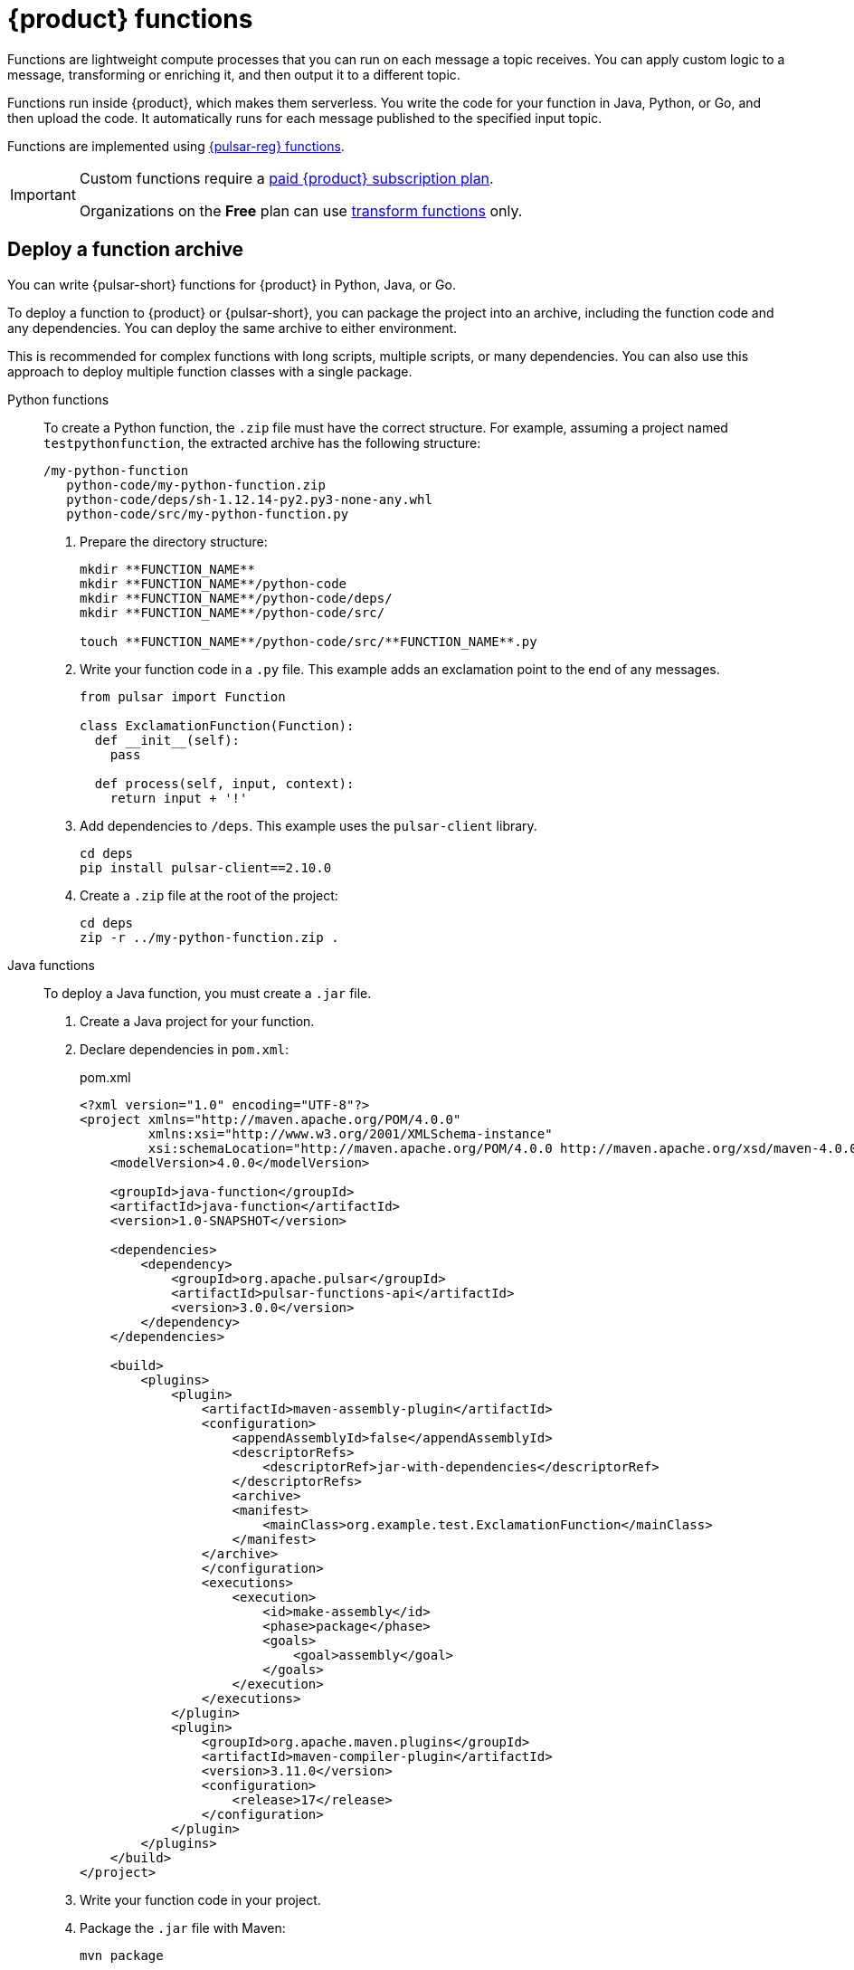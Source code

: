 = {product} functions
:page-tag: astra-streaming,dev,develop,pulsar,java,python

Functions are lightweight compute processes that you can run on each message a topic receives.
You can apply custom logic to a message, transforming or enriching it, and then output it to a different topic.

Functions run inside {product}, which makes them serverless.
You write the code for your function in Java, Python, or Go, and then upload the code.
It automatically runs for each message published to the specified input topic.

Functions are implemented using https://pulsar.apache.org/docs/en/functions-overview/[{pulsar-reg} functions].

[IMPORTANT]
====
Custom functions require a xref:operations:astream-pricing.adoc[paid {product} subscription plan].

Organizations on the *Free* plan can use xref:streaming-learning:functions:index.adoc[transform functions] only.
====

[#create-an-archive]
== Deploy a function archive

You can write {pulsar-short} functions for {product} in Python, Java, or Go.

To deploy a function to {product} or {pulsar-short}, you can package the project into an archive, including the function code and any dependencies.
You can deploy the same archive to either environment.

This is recommended for complex functions with long scripts, multiple scripts, or many dependencies.
You can also use this approach to deploy multiple function classes with a single package.

[tabs]
======
Python functions::
+
--
To create a Python function, the `.zip` file must have the correct structure.
For example, assuming a project named `testpythonfunction`, the extracted archive has the following structure:

[source,plain]
----
/my-python-function
   python-code/my-python-function.zip
   python-code/deps/sh-1.12.14-py2.py3-none-any.whl
   python-code/src/my-python-function.py
----

. Prepare the directory structure:
+
[source,shell]
----
mkdir **FUNCTION_NAME**
mkdir **FUNCTION_NAME**/python-code
mkdir **FUNCTION_NAME**/python-code/deps/
mkdir **FUNCTION_NAME**/python-code/src/

touch **FUNCTION_NAME**/python-code/src/**FUNCTION_NAME**.py
----

. Write your function code in a `.py` file.
This example adds an exclamation point to the end of any messages.
+
[source,python]
----
from pulsar import Function

class ExclamationFunction(Function):
  def __init__(self):
    pass

  def process(self, input, context):
    return input + '!'
----

. Add dependencies to `/deps`.
This example uses the `pulsar-client` library.
+
[source,shell]
----
cd deps
pip install pulsar-client==2.10.0
----

. Create a `.zip` file at the root of the project:
+
[source,shell]
----
cd deps
zip -r ../my-python-function.zip .
----
--

Java functions::
+
--
To deploy a Java function, you must create a `.jar` file.

. Create a Java project for your function.

. Declare dependencies in `pom.xml`:
+
.pom.xml
[source,xml]
----
<?xml version="1.0" encoding="UTF-8"?>
<project xmlns="http://maven.apache.org/POM/4.0.0"
         xmlns:xsi="http://www.w3.org/2001/XMLSchema-instance"
         xsi:schemaLocation="http://maven.apache.org/POM/4.0.0 http://maven.apache.org/xsd/maven-4.0.0.xsd">
    <modelVersion>4.0.0</modelVersion>

    <groupId>java-function</groupId>
    <artifactId>java-function</artifactId>
    <version>1.0-SNAPSHOT</version>

    <dependencies>
        <dependency>
            <groupId>org.apache.pulsar</groupId>
            <artifactId>pulsar-functions-api</artifactId>
            <version>3.0.0</version>
        </dependency>
    </dependencies>

    <build>
        <plugins>
            <plugin>
                <artifactId>maven-assembly-plugin</artifactId>
                <configuration>
                    <appendAssemblyId>false</appendAssemblyId>
                    <descriptorRefs>
                        <descriptorRef>jar-with-dependencies</descriptorRef>
                    </descriptorRefs>
                    <archive>
                    <manifest>
                        <mainClass>org.example.test.ExclamationFunction</mainClass>
                    </manifest>
                </archive>
                </configuration>
                <executions>
                    <execution>
                        <id>make-assembly</id>
                        <phase>package</phase>
                        <goals>
                            <goal>assembly</goal>
                        </goals>
                    </execution>
                </executions>
            </plugin>
            <plugin>
                <groupId>org.apache.maven.plugins</groupId>
                <artifactId>maven-compiler-plugin</artifactId>
                <version>3.11.0</version>
                <configuration>
                    <release>17</release>
                </configuration>
            </plugin>
        </plugins>
    </build>
</project>
----

. Write your function code in your project.

. Package the `.jar` file with Maven:
+
[source,bash]
----
mvn package
----
+
.Result
[%collapsible]
====
[source,console]
----
[INFO] ------------------------------------------------------------------------
[INFO] BUILD SUCCESS
[INFO] ------------------------------------------------------------------------
[INFO] Total time:  10.989 s
[INFO] Finished at: 2023-05-16T16:19:05-04:00
[INFO] ------------------------------------------------------------------------
----
====
--

////
TODO:
Go functions::
+
--
Must have 4 steps to maintain numbering.
--
////
======

[start=5]
. If you haven't done so already, xref:configure-pulsar-env.adoc[set up your environment for the {pulsar-short} binaries].

. Create a deployment configuration YAML file that defines the function metadata and associated topics:
+
.func-create-config.yaml
[source,yaml,subs="+quotes"]
----
py: **PATH_TO_FUNCTION_ARCHIVE**
className: **FILE_NAME**.**CLASS_NAME**
parallelism: 1
inputs:
 - persistent://**TENANT_NAME**/**NAMESPACE_NAME**/**TOPIC_NAME**
output: persistent://**TENANT_NAME**/**NAMESPACE_NAME**/**TOPIC_NAME**
autoAck: true
tenant: **TENANT_NAME**
namespace: **NAMESPACE_NAME**
name: **DISPLAY_NAME**
logTopic:
userConfig:
 logging_level: ERROR
----
+
Replace the following:
+
* `**PATH_TO_FUNCTION_ARCHIVE**`: The path to the function archive.

* `**FILE_NAME**.**CLASS_NAME**`: The class to execute.
An archive can contain multiple classes, but only one is used per deployment.
+
** For Python scripts, the `className` is the Python filename (without the extension) and the class to execute, such as `pythonfunc.ExclamationFunction`.
If there isn't a class in the file, the `className` is the filename without the extension, such as `pythonfunc`.
** For Java scripts, the `className` is the path and the class to execute, such as `com.example.pulsar.ExclamationFunction`.

* `**TENANT_NAME**/**NAMESPACE_NAME**/**TOPIC_NAME**`: Define the tenant, namespace, and topic for both `input` (incoming messages passed to the function) and `output` (the results of the function).
+
[IMPORTANT]
====
To avoid errors, make sure the `inputs` topic (declared in your configuration YAML file) has a defined message schema before you deploy the function.
You can define a topic's message schema in the {astra-ui}.
====
+
Optionally, you can declare a `logTopic` in the same way: `persistent://**TENANT_NAME**/**NAMESPACE_NAME**/**TOPIC_NAME**`.

* `**DISPLAY_NAME**`: The function display name in {product}, such as `testpythonfunction`.

. Use `pulsar-admin` to deploy the function to {product} or {pulsar-short} using your configuration file:
+
[source,bash,subs="+quotes"]
----
bin/pulsar-admin functions create --function-config-file **PATH_TO_FUNCTION_CONFIG_YAML**
----
+
.Result
[%collapsible]
====
A response of `Created Successfully!` indicates the function is deployed and ready to accept messages.

If the response is `402 Payment Required` with `Reason: only qualified organizations can create functions`, then you must upgrade to a xref:operations:astream-pricing.adoc[paid {product} subscription plan].
Organizations on the *Free* plan can use xref:streaming-learning:functions:index.adoc[transform functions] only.
====
+
[TIP]
====
If your Python function contains only a single script and no dependencies, you can deploy the `.py` file directly, without packaging it into a `.zip` file or creating a configuration file:

[source,bash,subs="+quotes"]
----
$ ./pulsar-admin functions create \
  --py **PATH_TO_PYTHON_FILE** \
  --classname **FILE_NAME**.**CLASS_NAME** \
  --tenant **TENANT_NAME** \
  --namespace **NAMESPACE_NAME** \
  --name **DISPLAY_NAME** \
  --auto-ack true \
  --inputs persistent://**TENANT_NAME**/**NAMESPACE_NAME**/**TOPIC_NAME** \
  --output persistent://**TENANT_NAME**/**NAMESPACE_NAME**/**TOPIC_NAME** \
  --log-topic persistent://**TENANT_NAME**/**NAMESPACE_NAME**/**TOPIC_NAME**
----

If there isn't a class in the file, the `className` is only the filename without the extension.
====

. Verify the deployment:
+
[source,bash,subs="+quotes"]
----
bin/pulsar-admin functions list --tenant **TENANT_NAME** --namespace **NAMESPACE_NAME**
----
+
You can also check the {astra-ui} to confirm the function is listed on the tenant's *Functions* tab.
+
See <<controlling-your-function,Controlling your function>> for more information on testing and monitoring your function in {product}.

== Deploy functions in the {astra-ui}

. In the {astra-ui-link}, click *Streaming tenants*.

. Click the name of the tenant where you want to deploy a function.

. On the *Functions* tab, click *Create Function*.

. Enter a function name, and then select the namespace within the tenant.

. Upload function code:
+
[tabs]
======
Upload your own code::
+
--
.. Select *Upload my own code*.

.. Select your function file:
+
* `.py`: A single, independent Python script
* `.zip`: A Python script with dependencies
* `.jar`: A Java function
* `.go`: A Go function

.. Based on the uploaded file, select the specific class (function) to deploy.
+
{product-short} generates a list of acceptable classes detected in the code.
A file can contain multiple classes, but only one is used per deployment.
+
For Python scripts, the class name is the Python filename (without the extension) and the class to execute.
For example, if the Python file is called `testfunction.py` and the class is `ExclamationFunction`, then the class name is `testfunction.ExclamationFunction`.
If there isn't a class in the Python file, the class name is the filename without the extension, such as `testfunction`.
+
For Java scripts, the class name is the class to execute.
+
image::astream-exclamation-function.png[Exclamation Function]
--

Use {company} transform function::
+
--
.. Select *Use {company} transform function*.

This is the only function option available on the {product} *Free* plan.

For more information, see xref:streaming-learning:functions:index.adoc[] and xref:operations:astream-pricing.adoc[].
--
======

. Select input topics.

. Optional: Select output and log topics.

. Optional: Configure advanced settings.
+
* *Instances*: Enter a number of sink instances to run.
* *Processing Guarantee*: Select one of the following:
** *ATLEAST_ONCE* (default): Each message sent to the function can be processed one or more times.
** *ATMOST_ONCE*: Each message sent to the function is processed 0 or 1 times.
This means there is a change that a message is not processed.
** *EFFECTIVELY_ONCE*: Each message sent to the function has only one output associated with it.
* *Timeout*: Set a timeout limit.
* *Auto Acknowledge*: Enable or disable automatic message acknowledgment.

. Optional: Provide a config key, if required.
For more information, see the https://pulsar.apache.org/functions-rest-api/#operation/registerFunction[{pulsar-short} documentation].

. Click *Create*.

. Confirm your function was created on the *Functions* tab.

== Manage deployed functions

After you deploy a function, you can test, start, stop, monitor, edit, and delete it.

=== Test functions

To test the function, publish a message to the function's `input` topic or use `pulsar-admin functions trigger`.
If the function produces output and it has an `output` topic, the output data is returned.

. Listen for messages on the `output` topic:
+
[source,bash]
----
$ ./pulsar-client consume persistent://**TENANT_NAME**/**NAMESPACE_NAME**/**TOPIC_NAME** \
  --subscription-name my-subscription \
  --num-messages 0 # Listen indefinitely
----
+
. Test your function:
+
[source,bash]
----
$ ./pulsar-admin functions trigger \
  --name **FUNCTION_DISPLAY_NAME** \
  --tenant **TENANT_NAME** \
  --namespace **NAMESPACE_NAME** \
  --trigger-value "**MESSAGE**"
----
+
The trigger sends the message string to the function.
Your function should output the result of processing the message.

[#controlling-your-function]
=== Stop and start functions

. In the {astra-ui-link}, click *Streaming tenants*.

. Click the name of the tenant where you want to manage functions, and then click the *Functions* tab.

. Use *Function Controls* to start, stop, and restart functions.

=== Monitor functions

Functions produce logs to help you debug them.

. In the {astra-ui-link}, click *Streaming tenants*.

. Click the name of the tenant that you want to debug, and then click the *Functions* tab.

. From here, you can view, refresh, copy, and download your functions' logs.
+
image::astream-function-log.png[Function Log]
+
If you specified a log topic when deploying your function, function logs also output to that topic.

=== Edit functions

. In the {astra-ui-link}, click *Streaming tenants*.

. Click the name of the tenant where your function is deployed, and then click the *Functions* tab.

. Click *Update Function*, edit the following settings as needed, and then click *Update*:
+
* Function code
* Output topic
* Log topic
* Number of instances
* Configuration keys

If you need to change any other function settings, you must delete and redeploy the function with the desired settings.

=== Delete functions

[IMPORTANT]
====
Deleting a function is permanent.
====

. In the {astra-ui-link}, click *Streaming tenants*.

. Click the name of the tenant where you want to delete a function, and then click the *Functions* tab.

. Click the function you want to delete, and then click *Delete*.

. To confirm deletion, enter the function's name, and then click *Delete*.